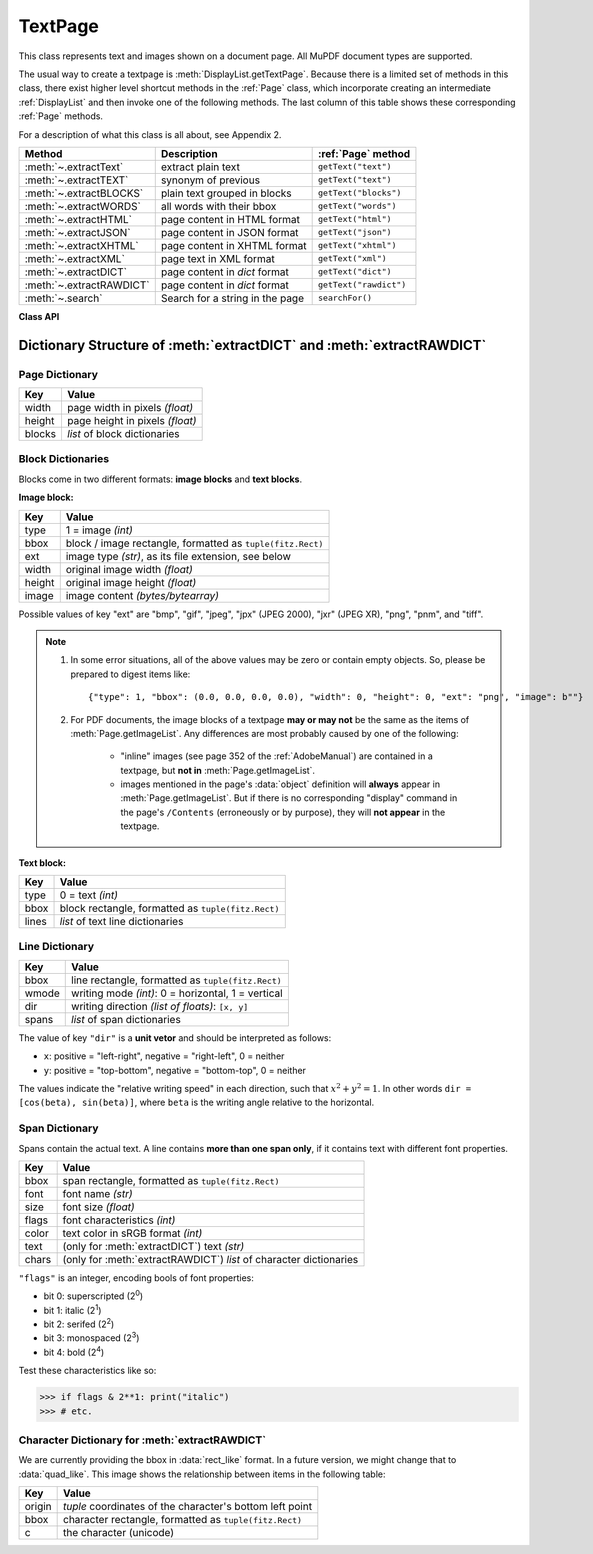 .. _TextPage:

================
TextPage
================

This class represents text and images shown on a document page. All MuPDF document types are supported.

The usual way to create a textpage is :meth:`DisplayList.getTextPage`. Because there is a limited set of methods in this class, there exist higher level shortcut methods in the :ref:`Page` class, which incorporate creating an intermediate :ref:`DisplayList` and then invoke one of the following methods. The last column of this table shows these corresponding :ref:`Page` methods.

For a description of what this class is all about, see Appendix 2.

======================== ================================ ======================
**Method**               **Description**                  :ref:`Page` method
======================== ================================ ======================
:meth:`~.extractText`    extract plain text               ``getText("text")``
:meth:`~.extractTEXT`    synonym of previous              ``getText("text")``
:meth:`~.extractBLOCKS`  plain text grouped in blocks     ``getText("blocks")``
:meth:`~.extractWORDS`   all words with their bbox        ``getText("words")``
:meth:`~.extractHTML`    page content in HTML format      ``getText("html")``
:meth:`~.extractJSON`    page content in JSON format      ``getText("json")``
:meth:`~.extractXHTML`   page content in XHTML format     ``getText("xhtml")``
:meth:`~.extractXML`     page text in XML format          ``getText("xml")``
:meth:`~.extractDICT`    page content in *dict* format    ``getText("dict")``
:meth:`~.extractRAWDICT` page content in *dict* format    ``getText("rawdict")``
:meth:`~.search`         Search for a string in the page  ``searchFor()``
======================== ================================ ======================

**Class API**

.. class:: TextPage

   .. method:: extractText

   .. method:: extractTEXT

      Return a string of the page's complete text. The text is UTF-8 unicode and in the same sequence as specified at the time of document creation.

      :rtype: str

   .. method:: extractBLOCKS

      Textpage content as a list of text lines grouped by block. Each list items looks like this::

         (x0, y0, x1, y1, "lines in blocks", block_type, block_no)

      The first four entries are the block's bbox coordinates, ``block_type`` is 1 for an image block, 0 for text. ``block_no`` is the block sequence number.

      For an image block, its bbox and a text line with image meta information is included -- not the image data itself.

      This is a high-speed method with enough information to rebuild a desired text sequence.

      :rtype: list

   .. method:: extractWORDS

      Textpage content as a list of single words with bbox information. An item of this list looks like this::

         (x0, y0, x1, y1, "word", block_no, line_no, word_no)

      Everything wrapped in spaces is treated as a *"word"* with this method.

      This is a high-speed method which e.g. allows extracting text from within a given rectangle.

      :rtype: list

   .. method:: extractHTML

      Textpage content in HTML format. This version contains complete formatting and positioning information. Images are included (encoded as base64 strings). You need an HTML package to interpret the output in Python. Your internet browser should be able to adequately display this information, but see :ref:`HTMLQuality`.

      :rtype: str

   .. method:: extractDICT

      Textpage content as a Python dictionary. Provides same information detail as HTML. See below for the structure.

      :rtype: dict

   .. method:: extractJSON

      Textpage content in JSON format. Created by  ``json.dumps(TextPage.extractDICT())``. It is included only for backlevel compatibility. You will probably use this method ever only for outputting the result in some file.

      :rtype: str

   .. method:: extractXHTML

      Textpage content in XHTML format. Text information detail is comparable with :meth:`extractTEXT`, but also contains images (base64 encoded). This method makes no attempt to re-create the original visual appearance.

      :rtype: str

   .. method:: extractXML

      Textpage content in XML format. This contains complete formatting information about every single character on the page: font, size, line, paragraph, location, color, etc. Contains no images. You probably need an XML package to interpret the output in Python.

      :rtype: str

   .. method:: extractRAWDICT

      Textpage content as a Python dictionary -- technically similar to :meth:`extractDICT`, and it contains that information as a subset (including any images). It provides additional detail down to each character, which makes using XML obsolete in many cases. See below for the structure.

      :rtype: dict

   .. method:: search(string, hit_max = 16, quads = False)

      Search for ``string`` and return a list of found locations.

      :arg str string: the string to search for. Upper / lower cases will all match.
      :arg int hit_max: maximum number of returned hits (default 16).
      :arg bool quads: return quadrilaterals instead of rectangles.
      :rtype: list
      :returns: a list of :ref:`Rect` or :ref:`Quad` objects, each surrounding a found ``string`` occurrence. The search string may contain spaces, it may therefore happen, that its parts are located on different lines. In this case, more than one rectangle (quadrilateral) are returned. The method does **not support hyphenation**, so it will not find "meth-od" when searching for "method".

      Example: If the search for string "pymupdf" contains a hit like shown, then the corresponding entry will either be the blue rectangle, or, if ``quads`` was specified, ``Quad(ul, ur, ll, lr)``.

      .. image:: images/img-quads.jpg

.. _textpagedict:

Dictionary Structure of :meth:`extractDICT` and :meth:`extractRAWDICT`
-------------------------------------------------------------------------

.. image:: images/img-textpage.png
   :scale: 66

Page Dictionary
~~~~~~~~~~~~~~~~~
=============== ============================================
**Key**         **Value**
=============== ============================================
width           page width in pixels *(float)*
height          page height in pixels *(float)*
blocks          *list* of block dictionaries
=============== ============================================

Block Dictionaries
~~~~~~~~~~~~~~~~~~
Blocks come in two different formats: **image blocks** and **text blocks**.

**Image block:**

=============== ===============================================================
**Key**             **Value**
=============== ===============================================================
type            1 = image *(int)*
bbox            block / image rectangle, formatted as ``tuple(fitz.Rect)``
ext             image type *(str)*, as its file extension, see below
width           original image width *(float)*
height          original image height *(float)*
image           image content *(bytes/bytearray)*
=============== ===============================================================

Possible values of key "ext" are "bmp", "gif", "jpeg", "jpx" (JPEG 2000), "jxr" (JPEG XR), "png", "pnm", and "tiff".

.. note::

   1. In some error situations, all of the above values may be zero or contain empty objects. So, please be prepared to digest items like::

      {"type": 1, "bbox": (0.0, 0.0, 0.0, 0.0), "width": 0, "height": 0, "ext": "png", "image": b""}


   2. For PDF documents, the image blocks of a textpage **may or may not** be the same as the items of :meth:`Page.getImageList`. Any differences are most probably caused by one of the following:

       - "inline" images (see page 352 of the :ref:`AdobeManual`) are contained in a textpage, but **not in** :meth:`Page.getImageList`.
       - images mentioned in the page's :data:`object` definition will **always** appear in :meth:`Page.getImageList`. But if there is no corresponding "display" command in the page's ``/Contents`` (erroneously or by purpose), they will **not appear** in the textpage.


**Text block:**

=============== ====================================================
**Key**             **Value**
=============== ====================================================
type            0 = text *(int)*
bbox            block rectangle, formatted as ``tuple(fitz.Rect)``
lines           *list* of text line dictionaries
=============== ====================================================

Line Dictionary
~~~~~~~~~~~~~~~~~

=============== =====================================================
**Key**             **Value**
=============== =====================================================
bbox            line rectangle, formatted as ``tuple(fitz.Rect)``
wmode           writing mode *(int)*: 0 = horizontal, 1 = vertical
dir             writing direction *(list of floats)*: ``[x, y]``
spans           *list* of span dictionaries
=============== =====================================================

The value of key ``"dir"`` is a **unit vetor** and should be interpreted as follows:

* ``x``: positive = "left-right", negative = "right-left", 0 = neither
* ``y``: positive = "top-bottom", negative = "bottom-top", 0 = neither

The values indicate the "relative writing speed" in each direction, such that :math:`x^2 + y^2 = 1`. In other words ``dir = [cos(beta), sin(beta)]``, where ``beta`` is the writing angle relative to the horizontal.

Span Dictionary
~~~~~~~~~~~~~~~~~

Spans contain the actual text. A line contains **more than one span only**, if it contains text with different font properties.

.. versionchanged:: 1.14.17
    Spans now also have a ``bbox`` key (again).

=============== =====================================================================
**Key**             **Value**
=============== =====================================================================
bbox            span rectangle, formatted as ``tuple(fitz.Rect)``
font            font name *(str)*
size            font size *(float)*
flags           font characteristics *(int)*
color           text color in sRGB format *(int)*
text            (only for :meth:`extractDICT`) text *(str)*
chars           (only for :meth:`extractRAWDICT`) *list* of character dictionaries
=============== =====================================================================

.. versionadded:: 1.16.0 ``"color"`` is the text color encoded in sRGB format, e.g. 0xFF0000 for red.

``"flags"`` is an integer, encoding bools of font properties:

* bit 0: superscripted (2\ :sup:`0`)
* bit 1: italic (2\ :sup:`1`)
* bit 2: serifed (2\ :sup:`2`)
* bit 3: monospaced (2\ :sup:`3`)
* bit 4: bold (2\ :sup:`4`)

Test these characteristics like so:

>>> if flags & 2**1: print("italic")
>>> # etc.

Character Dictionary for :meth:`extractRAWDICT`
~~~~~~~~~~~~~~~~~~~~~~~~~~~~~~~~~~~~~~~~~~~~~~~~
We are currently providing the bbox in :data:`rect_like` format. In a future version, we might change that to :data:`quad_like`. This image shows the relationship between items in the following table: |textpagechar|

.. |textpagechar| image:: images/img-textpage-char.png
   :align: top
   :scale: 66

=============== =========================================================
**Key**             **Value**
=============== =========================================================
origin          *tuple* coordinates of the character's bottom left point
bbox            character rectangle, formatted as ``tuple(fitz.Rect)``
c               the character (unicode)
=============== =========================================================

